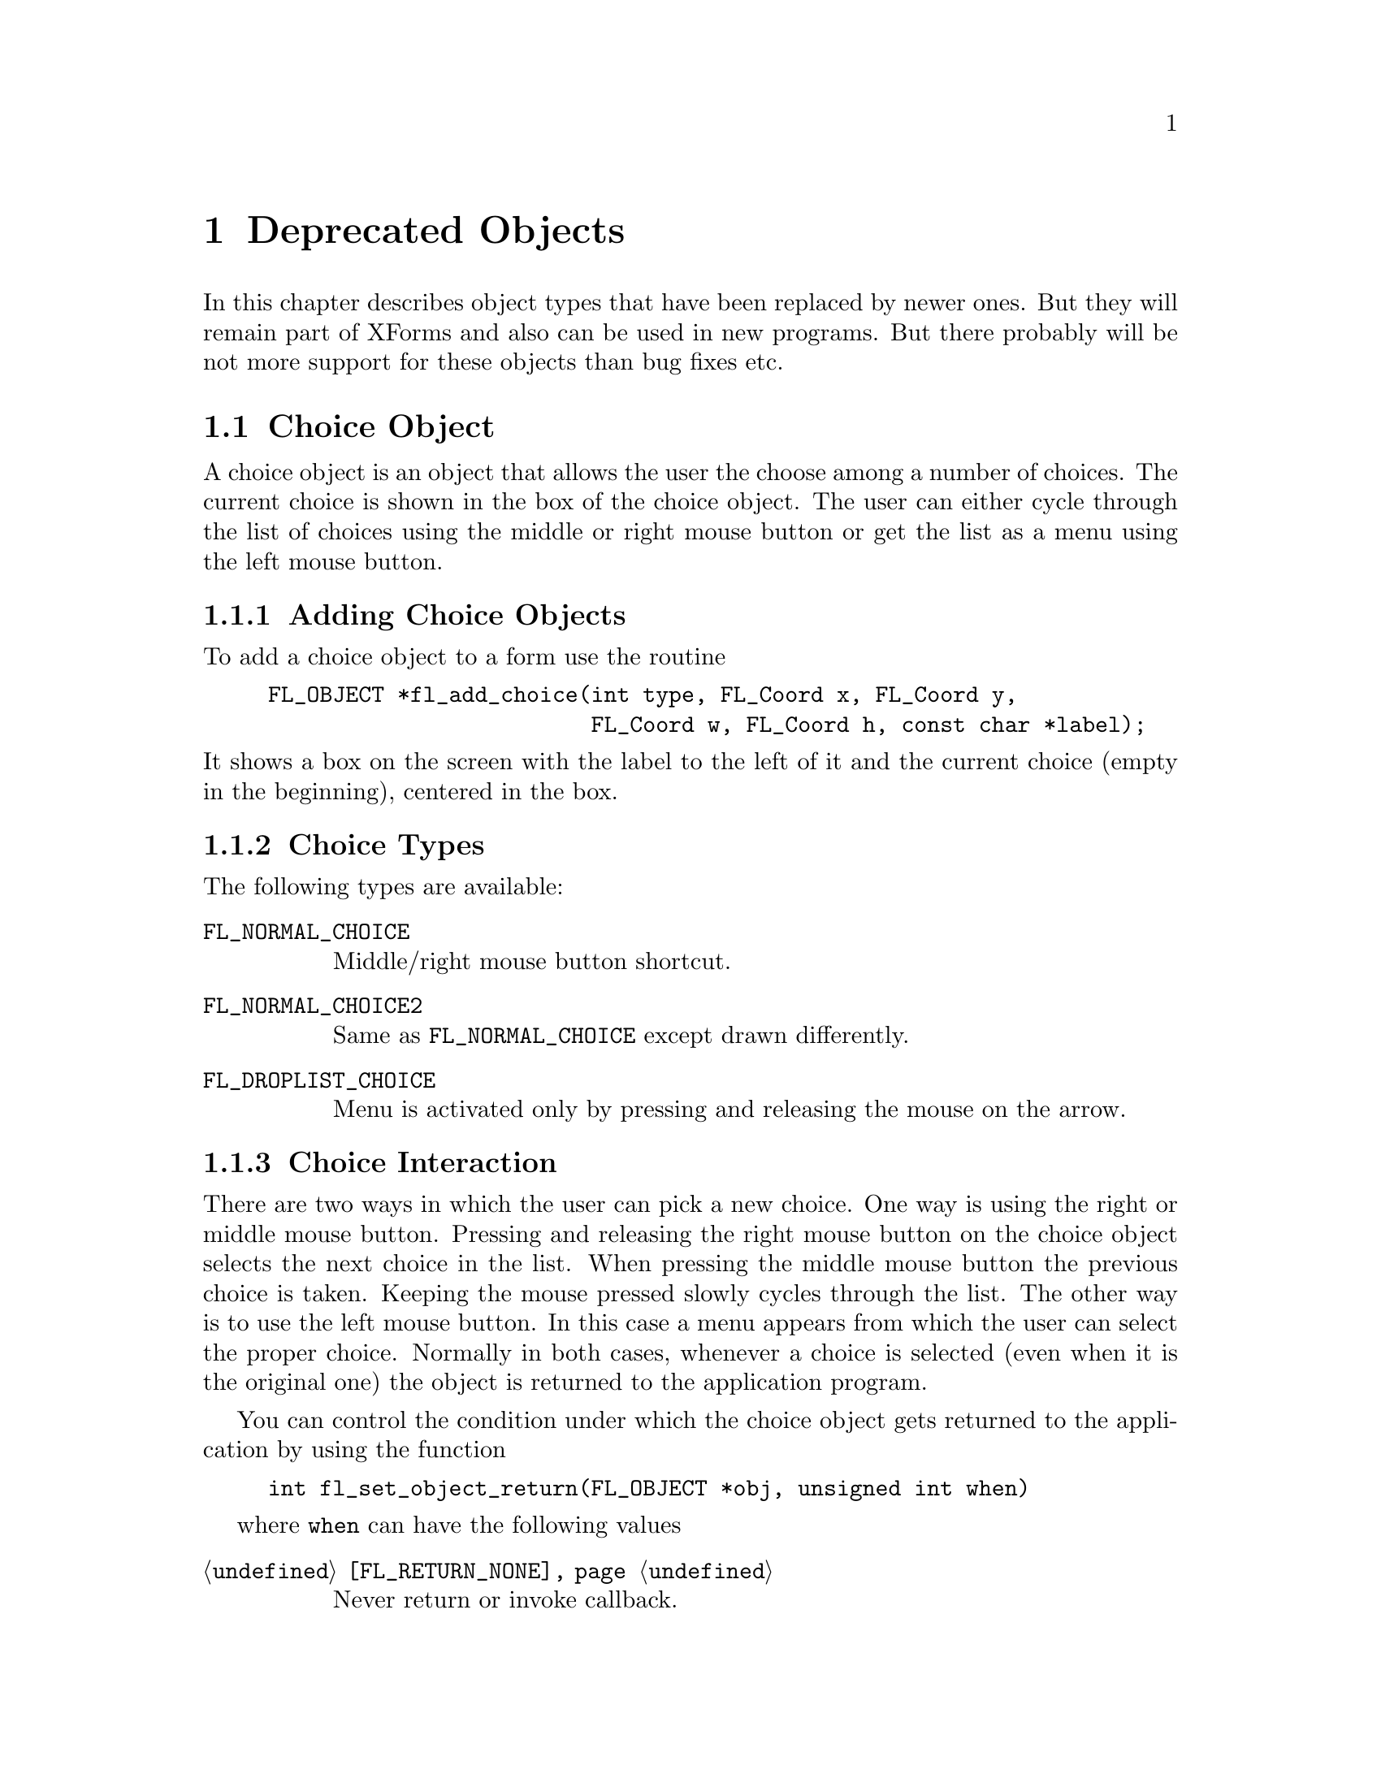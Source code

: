@node Part III Deprecated Objects
@chapter Deprecated Objects

In this chapter describes object types that have been replaced by
newer ones. But they will remain part of XForms and also can be used
in new programs. But there probably will be not more support for these
objects than bug fixes etc.


@ifnottex
@menu
* Choice Object:  Choice Object
* Menu Object:    Menu Object
* XPopup:         XPopup
@end menu

@end ifnottex


@node Choice Object
@section Choice Object

A choice object is an object that allows the user the choose among a
number of choices. The current choice is shown in the box of the
choice object. The user can either cycle through the list of choices
using the middle or right mouse button or get the list as a menu using
the left mouse button.

@ifnottex

@menu
* Adding Choice Objects:   Adding Choice Objects
* Choice Types:            Choice Types
* Choice Interaction:      Choice Interaction
* Other Choice Routines:   Other Choice Routines
* Choice Attributes:       Choice Attributes
* Remarks:                 Choice Remarks
@end menu

@end ifnottex


@node Adding Choice Objects
@subsection Adding Choice Objects

To add a choice object to a form use the routine
@findex fl_add_choice()
@anchor{fl_add_choice()}
@example
FL_OBJECT *fl_add_choice(int type, FL_Coord x, FL_Coord y,
                         FL_Coord w, FL_Coord h, const char *label);
@end example
@noindent
It shows a box on the screen with the label to the left of it and the
current choice (empty in the beginning), centered in the box.

@node Choice Types
@subsection Choice Types

The following types are available:
@table @code
@tindex FL_NORMAL_CHOICE
@anchor{FL_NORMAL_CHOICE}
@item FL_NORMAL_CHOICE
Middle/right mouse button shortcut.

@tindex FL_NORMAL_CHOICE2
@anchor{FL_NORMAL_CHOICE2}
@item FL_NORMAL_CHOICE2
Same as @code{FL_NORMAL_CHOICE} except drawn differently.

@tindex FL_DROPLIST_CHOICE
@anchor{FL_DROPLIST_CHOICE}
@item FL_DROPLIST_CHOICE
Menu is activated only by pressing and releasing the mouse on the arrow.
@end table

@node Choice Interaction
@subsection Choice Interaction

There are two ways in which the user can pick a new choice. One way is
using the right or middle mouse button. Pressing and releasing the
right mouse button on the choice object selects the next choice in the
list. When pressing the middle mouse button the previous choice is
taken. Keeping the mouse pressed slowly cycles through the list. The
other way is to use the left mouse button. In this case a menu appears
from which the user can select the proper choice. Normally in both cases,
whenever a choice is selected (even when it is the original one) the
object is returned to the application program.

You can control the condition under which the choice object gets
returned to the application by using the function
@example
int fl_set_object_return(FL_OBJECT *obj, unsigned int when)
@end example
where @code{when} can have the following values
@table @code
@item @ref{FL_RETURN_NONE}
Never return or invoke callback.

@item @ref{FL_RETURN_END_CHANGED}
Return or invoke callback if end of interaction and selection of an
item coincide.

@item @ref{FL_RETURN_CHANGED}
Return or invoke callback whenever an item is selected (this is the
default).

@item @ref{FL_RETURN_END}
Return or invoke callback on end of an interaction.

@item @ref{FL_RETURN_ALWAYS}
Return (or invoke callback) whenever the interaction ends and/or
an item is selected.
@end table


@node Other Choice Routines
@subsection Other Choice Routines

There are a number of routines to change the list of possible choices.
To add a line to a choice object use
@findex fl_addto_choice()
@anchor{fl_addto_choice()}
@findex fl_addto_choice_f()
@anchor{fl_addto_choice_f()}
@example
int fl_addto_choice(FL_OBJECT *obj, const char *text);
int fl_addto_choice_f(FL_OBJECT *obj, const char *fmt, ...);
@end example
@noindent
The function returns the number of the new item. The items in the list
are numbered in the order in which they were inserted. The first item
has number 1, etc. The two functions differ in that the first one
accepts just a simple string while for the second the text is
assembled from a format string as used by @code{printf()} etc. and
the following arguments.

To delete a line use:
@findex fl_delete_choice()
@anchor{fl_delete_choice()}
@example
void fl_delete_choice(FL_OBJECT *obj, int line);
@end example

Whenever the application program wants to clear the complete list of
choices it should use the routine
@findex fl_clear_choice()
@anchor{fl_clear_choice()}
@example
void fl_clear_choice(FL_OBJECT *obj) 
@end example

One can also replace a line using
@findex fl_replace_choice()
@anchor{fl_replace_choice()}
@findex fl_replace_choice_f()
@anchor{fl_replace_choice_f()}
@example
void fl_replace_choice(FL_OBJECT *obj, int line, const char *text);
void fl_replace_choice(FL_OBJECT *obj, int line, const char *fmt, ...);
@end example
@noindent
(The second function assembles the new text from a format string as
used for @code{printf()} etc. and the following arguments.)

To obtain the currently selected item in the choice object use the call
@findex fl_get_choice()
@anchor{fl_get_choice()}
@example
int fl_get_choice(FL_OBJECT *obj);
@end example
@noindent
The function returns the number of the current choice (0 if there is
no choice).

You can also obtain the text of the currently selected choice item
using the call
@findex fl_get_choice_text()
@anchor{fl_get_choice_text()}
@example
const char *fl_get_choice_text(FL_OBJECT *obj);
@end example
@noindent
@code{NULL} is returned when there is no current choice.

To obtain the text of an arbitrary choice item, use the following routine
@findex fl_get_choice_item_text()
@anchor{fl_get_choice_item_text()}
@example
const char *fl_get_choice_item_text(FL_OBJECT *obj, int n);
@end example

To obtain the total number of choice items, use the following function
@findex fl_get_choice_maxitems()
@anchor{fl_get_choice_maxitems()}
@example
int fl_get_choice_maxitems(FL_OBJECT *obj);
@end example

One can set various attributes of an item using the following routine
@findex fl_set_choice_item_mode()
@anchor{fl_set_choice_item_mode()}
@example
void fl_set_choice_item_mode(FL_OBJECT *obj, int numb, unsigned mode);
@end example
@noindent
Here @code{mode} is the same as that used for menu objects (see
above). See also @ref{XPopup}, for details.

You can use the follow routine to populate a choice object at once,
including mode and shortcut, by using
@findex fl_set_choice_entries()
@anchor{fl_set_choice_entries()}
@example
int fl_set_choice_entries(FL_OBJECT *obj, FL_PUP_ENTRY *entries);
@end example
@noindent
where @code{entries} is a pointer to a @code{FL_PUP_ENTRY} structure
(terminated by a @code{NULL} text field) as already described above
for the function @code{@ref{fl_set_menu_entries()}}. Also see
@ref{XPopup}, for more details. Please note that for choice objects no
nested entries are permitted and the item callback functions are
ignored. The function returns the number of items added to the choice
object.

Finally, the application program can set the currently selected entry
of the choice using a call of
@findex fl_set_choice()
@anchor{fl_set_choice()}
@findex fl_set_choice_text()
@anchor{fl_set_choice_text()}
@findex fl_set_choice_text_f()
@anchor{fl_set_choice_text_f()}
@example
void fl_set_choice(FL_OBJECT *obj, int line);
void fl_set_choice_text(FL_OBJECT *obj, const char *txt)
void fl_set_choice_text_f(FL_OBJECT *obj, const char *fmt, ...)
@end example
@noindent
where @code{txt} (for @code{fl_set_choice_text()} or the text
resulting from the expansion of the @code{printf()}-compatible format
string and the following arguments for @code{fl_set_choice_text_f()}
must must be the text of exactly one of the choice items. For example,
after the following choice is created
@example
fl_addto_choice(obj,"item1|item2|item3");
@end example
@noindent
You can select the second item by using any of the following lines
@example
fl_set_choice(obj, 2);
fl_set_choice_text(obj, "item2");
fl_set_choice_text_f(obj, "item%d", 2 );
@end example


@node Choice Attributes
@subsection Choice Attributes

Don't use @code{FL_NO_BOX} as the boxtype for a choice object.

The first color argument (@code{col1} to
@code{@ref{fl_set_object_color()}} controls the color of the box and
the second (@code{col2}) the color of the text in the box.

The current choice by default is shown centered in the box. To change
the alignment of the choice text in the box, use the following routine
@findex fl_set_choice_align()
@anchor{fl_set_choice_align()}
@example
void fl_set_choice_align(FL_OBJECT *obj, int align);
@end example

To set the font size used inside the choice object use
@findex fl_set_choice_fontsize()
@anchor{fl_set_choice_fontsize()}
@example
void fl_set_choice_fontsize(FL_OBJECT *obj, int size);
@end example

To set the font style used inside the choice object use
@findex fl_set_choice_fontstyle()
@anchor{fl_set_choice_fontstyle()}
@example
void fl_set_choice_fontstyle(FL_OBJECT *obj, int style);
@end example

Note that the above functions only change the font inside the choice
object, not the font used in the popup. To change the font used in the
popup, use the XPopup functions
@code{@ref{fl_setpup_default_fontsize()}} and
@code{@ref{fl_setpup_default_fontstyle()}}. Note that these functions
influence the font settings of all popups! @xref{Label Attributes and
Fonts}, for details on font sizes and styles.

Normally the pop-up shown for the choice objects will be displayed at
the current mouse position or, for those of type
@code{@code{FL_DROPLIST_CHOICE}}, directly below the choice object.
This can be modified by a call of the function
@findex fl_set_choice_aloign_bottom()
@anchor{fl_set_choice_aloign_bottom()}
@example
int fl_set_choice_aloign_bottom(GL_OBJECT *obj, int flag);
@end example
@noindent
If @code{flag} is @code{0} the normal behaviour is used, but when
@code{flag} is @code{1} the popup will be displayed with its
lower right hand corner at the current mouse position or, for
objects of type @code{@code{FL_DROPLIST_CHOICE}} above the
choise object. The function returns the previously set value
for @code{flag}.


@node Choice Remarks
@subsection Remarks

See @file{choice.c} for an example of the use of choice objects.


@node Menu Object
@section Menu Object

Also menus can be added to forms. These menus can be used to let the
user choose from many different possibilities. Each menu object has a
box with a label in it in the form. Whenever the user presses the
mouse inside the box (or moves the mouse on top of the box) a pop-up
menu appears. The user can then make a selection from the menu.

@ifnottex

@menu
* Adding Menu Objects:   Adding Menu Objects
* Menu Types:            Menu Types
* Menu Interaction:      Menu Interaction
* Other Menu Routines:   Other Menu Routines
* Menu Attributes:       Menu Attributes
* Remarks:               Menu Remarks
@end menu

@end ifnottex


@node Adding Menu Objects
@subsection Adding Menu Objects

To add a menu to a form use the routine
@findex fl_add_menu()
@anchor{fl_add_menu()}
@example
FL_OBJECT *fl_add_menu(int type, FL_Coord x, FL_Coord y,
                       FL_Coord w, FL_Coord h, const char *label);
@end example
@noindent
It shows a box on the screen with the label centered in it.


@node Menu Types
@subsection Menu Types

The following types are available:
@table @code
@tindex FL_PUSH_MENU
@anchor{FL_PUSH_MENU}
@item FL_PUSH_MENU
The menu appears when the user presses a mouse button on it.

@tindex FL_PULLDOWN_MENU
@anchor{FL_PULLDOWN_MENU}
@item FL_PULLDOWN_MENU
The menu appears when the user presses a mouse button on it.

@tindex FL_TOUCH_MENU
@anchor{FL_TOUCH_MENU}
@item FL_TOUCH_MENU
The menu appears when the user move the mouse inside it.
@end table

@code{FL_PUSH_MENU} and @code{FL_PULLDOWN_MENU} behave rather similar.
When you click on a @code{FL_PUSH_MENU} per default a pop-up window
gets opened on top of the @code{FL_PUSH_MENU} menu's box that has a
label at the top, indicating the currently selected menu item. The
pop-up window stays open until you either select an item or press a
mouse button somewhere outside the pop-up window.

When you click on @code{FL_PULLDOWN_MENU} also a pop-up window is
shown, but directly below the menu's box. This pop-up window has
no label and it only stays open until you release the mouse button.

@code{FL_PUSH_MENU} and @code{FL_PULLDOWN_MENU} can be made even more
similar by using the @code{@ref{fl_set_menu_notitle()}} function (see
below). This changes it's properties so that the pop-up window also
appears below the menu's box and that no label is shown in the pop-up
window. The only remaining difference then is that a
@code{FL_PUSH_MENU} only gets closed when a menu item is selected or
the user presses the mouse outside of the pop-up window while a
@code{FL_PULLDOWN_MENU} also gets closed when the mouse button is
released.


@node Menu Interaction
@subsection Menu Interaction

When the menu appears the user can make a selection using the left
mouse button or make no selection by clicking outside the menu (or by
simply releasing the mouse button in case of a @code{FL_PULLDOWN_MENU}
type menu. Normally when he makes a selection the menu object is
returned by the interaction routines.

You can control the condition under which the menu object gets
returned to the application by using the function
@example
int fl_set_object_return(FL_OBJECT *obj, unsigned int when)
@end example
where @code{when} can have the following values
@table @code
@item @ref{FL_RETURN_NONE}
Never return the object or invoke its callback.

@item @ref{FL_RETURN_END_CHANGED}
Return or invoke callback if end of interaction and selection of an
item coincide (this is the default for all menu objects except those
of type @code{FL_TOUCH_MENU}).

@item @ref{FL_RETURN_CHANGED}
Return or invoke callback whenever an item is selected (this is the
default for all menu objects of type @code{FL_TOUCH_MENU}).

@item @ref{FL_RETURN_END}
Return or invoke callback on end of an interaction.

@item @ref{FL_RETURN_ALWAYS}
Return (or invoke callback) whenever the interaction ends and/or
an item is selected.
@end table


@node Other Menu Routines
@subsection Other Menu Routines

There are two ways to populate a menu, i.e.@: add items. The first one
is a bit more complex but allows for more flexibility, e.g.@: later
adding and removing items, associating callbacks with individual items
etc. For the more simple (and in many cases sufficient) method see the
function @code{@ref{fl_set_menu_entries()}}.

To set the actual menu for a menu object, use the routine
@findex fl_set_menu()
@anchor{fl_set_menu()}
@example
void fl_set_menu(FL_OBJECT *obj, const char *menustr, ...);
@end example
@noindent
@code{menustr} describes the menu in the form used by XPopups
(@pxref{XPopup}). In the simplest case, it just contains the texts fr
the menu items, separated by a bar (@code{'|'}), e.g.@:
@code{"First|Second|Third"}. But it's also possible to employ special
tags (@pxref{Creating XPopups}) that can be used to indicate special
attributes (radio, toggle and greyed-out, for example). Whenever the
user selects a menu item, a pointer to the menu object it belongs to
is returned to the application program.

Please note that if you call @code{@ref{fl_set_menu()}} on a menu that
already contains items those items are removed. The function calls
@code{@ref{fl_clear_menu()}} internally before the new items are
added.

If you explicitely assign a menu item ID to a menu using the special
tag @code{%x} it is your responsibility to make sure that this ID
isn't already used by a different menu item in the same menu. Failure
to do so may make it impossible to use the menu properly. All
functions working on items expect the menu item ID as one of their
arguments.

In case you don't set menu item IDs they are assigned automatically
with the first item obtaining the menu item ID 1, the next 2 etc.,
i.e.@: it directly reflects the position of the item in the menu.

It is also possible to add menu items to an existing menu using a call
of
@findex fl_addto_menu()
@anchor{fl_addto_menu()}
@example
int fl_addto_menu(FL_OBJECT *obj, const char *menustr, ...);
@end example
@noindent
where @code{menustr} is a string of the same form as used in
@code{@ref{fl_set_menu()}} (you can add one or more new menu items
this way).

Also routines exist to delete a particular menu item or change it:
@findex fl_delete_menu_item()
@anchor{fl_delete_menu_item()}
@findex fl_replace_menu_item()
@anchor{fl_replace_menu_item()}
@example
void fl_delete_menu_item(FL_OBJECT *obj, int miid);
void fl_replace_menu_item(FL_OBJECT *obj, int miid,
                           const char *menustr, ...);
@end example
@code{miid} is the menu item ID. @code{menustr} must be a string as
used in @code{@ref{fl_set_menu()}} with the only difference that only
a single menu item can be specified.

Please note: when deleting a menu item all other items keep their
menu item IDs. The menu item ID of the deleted menu item isn't
re-used when new items are added later. Instead for each menu an
internal counter exists that gets incremented for each menu item
added and which value is used for the menu item ID unless one is
explicitely assigned to the menu item. The counter oly gets reset to 1
when the menu is cleared used @code{@ref{fl_clear_menu()}}.

The menu item ID of a menu item changed by using
@code{@ref{fl_replace_menu_item()}} does not change unless the library
is explicitely asked to via @code{%x} in @code{menustr}.

For most applications, the following routine may be easier to use at
the expense of somewhat restrictive value a menu item can have as
well as a loss of the ability to delete menu items or associate
callbacks with menu items. 
@findex fl_set_menu_entries()
@anchor{fl_set_menu_entries()}
@example
int fl_set_menu_entries(FL_OBJECT *obj, FL_PUP_ENTRY *ent);
@end example
@noindent
where @code{ent} is a pointer to an array of structure of the
following type, terminated by an element, where at least the
@code{text} member is a @code{NULL} pointer:
@tindex FL_PUP_ENTRY
@example
typedef struct @{
    const char *text;
    FL_PUP_CB callback;
    const char *shortcut;
    int mode;
@} FL_PUP_ENTRY;
@end example
The meaning of each member is explained in Section 21.3. For menus,
item callback function can be @code{NULL} if the menu callback handles
the interaction results. See demo program @file{popup.c} for an
example use of @code{@ref{fl_set_menu_entries()}}.

The function @code{@ref{fl_set_menu_entries()}} works by creating and
associating a popup menu with the menu object. The popup ID is
returned by the function. Whenever the function is called, the old
popup associated with the object (if one exists) is freed and a new
one is created. Although you can manipulate the menu either through
the menu API (but adding and removing menu items is not supported for
menus created this way ) or popup API, the application should not free
the popup directly and use @code{@ref{fl_clear_menu()}} instead.

To clear the whole menu use
@findex fl_clear_menu()
@anchor{fl_clear_menu()}
@example
void fl_clear_menu(FL_OBJECT *obj);
@end example

To find the menu item selected by the user use
@findex fl_get_menu()
@anchor{fl_get_menu()}
@example
int fl_get_menu(FL_OBJECT *obj);
@end example
@noindent
The the function returns the menu item ID. In the simplest possible
case this is just the position of the menu item (starting at 1). This
stops to be true when either IDs have been explicitely assigned to
items or items have been deleted. In that case the following rules
apply:
@enumerate
@item
A menu item ID may have been assigned to a menu item using @code{%xn}
in the string for the text of the menu item.
@item
Menu items can get associated with a callback function that is
executed when the menu item is selected. The callback function is of
type @code{@ref{FL_PUP_CB}} and receives the menu item ID of the
selected menu. If such a callback is set for a menu item the return
value of @code{@ref{fl_get_menu()}} is the return value of this
function instead of the menu item ID that would have been returned
otherwise.
@end enumerate

To obtain the text of any item, use the following routine
@findex fl_get_menu_item_text()
@anchor{fl_get_menu_item_text()}
@example
const char *fl_get_menu_item_text(FL_OBJECT *obj, int miid);
@end example
@noindent
where @code{miid} is the menu item ID. If @code{n} isn't a valid menu
iem ID item @code{NULL} is returned.

To obtain the text of the selected enu item use
@findex fl_get_menu_text()
@anchor{fl_get_menu_text()}
@example
const char *fl_get_menu_text(FL_OBJECT *obj);
@end example

To obtain the total number of menu items, use the function
@findex fl_get_menu_maxitems()
@anchor{fl_get_menu_maxitems()}
@example
int fl_get_menu_maxitems(FL_OBJECT *obj);
@end example

One can change the appearance of different menu items. In particular,
it is sometimes desirable to make grey-out menu items and make them
unselectable or to put boxes with and without checkmarks in front of
them. This can be done using the routine:
@findex fl_set_menu_item_mode()
@anchor{fl_set_menu_item_mode()}
@example
void fl_set_menu_item_mode(FL_OBJECT *obj, int miid, unsigned mode);
@end example
@noindent
@code{miid} is the menu index ID of the memu item you want to change.
@code{mode} represents the special properties you want to apply to the
chosen item. You can specify more than one at a time by adding or
bitwise OR-ing these values together. For this parameter, the
following symbolic constants exist:
@table @code
@tindex FL_PUP_NONE
@anchor{FL_PUP_NONE}
@item FL_PUP_NONE
No special display characteristic, the default.

@tindex FL_PUP_BOX
@anchor{FL_PUP_BOX}
@item FL_PUP_BOX
"Binary" entry, i.e.@: an entry that stands for a choice that can
be switched on and off. Displayed with an unchecked box to the
left.

@tindex FL_PUP_RADIO
@anchor{FL_PUP_RADIO}
@item FL_PUP_RADIO
"Radio" item belonging to a group, so that gets automatically
switched off when another item of the group is selected. Displayed
with a diamoned-shaped box at the left.

@tindex FL_PUP_GREY
@anchor{FL_PUP_GREY}
@item FL_PUP_GREY
To be OR-ed with one of the above to make that item appear
greyed-out and disable it (i.e.@: not selectable anymore).

@tindex FL_PUP_CHECK
@anchor{FL_PUP_CHECK}
@item FL_PUP_CHECK
To be OR-ed with one of @code{FL_PUP_BOX} and @code{FL_PUP_RADIO}
to make the box to the left appear checked or pushed.
@end table

There is also a routine that can be used to obtain the current mode of
an item after interaction, mostly useful for toggle or radio items:
@findex fl_get_menu_item_mode()
@anchor{fl_get_menu_item_mode()}
@example
unsigned int fl_get_menu_item_mode(FL_OBJECT *obj, int miid);
@end example

While a callback associated with a menu entry can be set when it is
created it can also set later on or be changed. For this use the
function
@findex fl_set_menu_item_callback()
@anchor{fl_set_menu_item_callback()}
@example
FL_PUP_CB fl_set_menu_item_callback(FL_OBJECT *ob,
                                    int numb, FL_PUP_CB cb);
@end example
@noindent
where @code{numb} is the menu entries ID and @code{cb} is the
callback function of type @code{@ref{FL_PUP_CB}} (or @code{NULL}
to disable a callback). The return value is a pointer to the
previously used callback function (or @code{NULL}).

It is often useful to define keyboard shortcuts for particular menu
items. For example, it would be nice to have @code{<Alt>s} behave like
selecting "Save" from a menu. This can be done using the following
routine:
@findex fl_set_menu_item_shortcut()
@anchor{fl_set_menu_item_shortcut()}
@example
void fl_set_menu_item_shortcut(FL_OBJECT *obj, int miid,
                               const char *str);
@end example
@noindent
@code{miid} is the menu item ID of the menu item under consideration.
@code{str} contains the shortcut for the item. (Actually, it can
contain more shortcuts for the same item.) @xref{Shortcuts}, for more
information about shortcuts.

Finally there is the routine:
@findex fl_show_menu_symbol()
@anchor{fl_show_menu_symbol()}
@example
void fl_show_menu_symbol(FL_OBJECT *obj, int yes_no);
@end example
@noindent
With this routine you can indicate whether to show a menu symbol at
the right of the menu label. By default no symbol is shown.


@node Menu Attributes
@subsection Menu Attributes
Any boxtype can be used for a menu except for those of type
@code{FL_PULLDOWN_MENU}, for which @code{FL_NO_BOX} should not be
used.

Using the functiond

The first color argument (@code{col1}) to
@code{@ref{fl_set_object_color()}} controls the color of the menu's
box when not open and the second (@code{col2}) is the color when the
menu is shown.

To change the font style and size used in the popup menus (not the menu
label), use the following routines
@findex fl_setpup_default_fontstyle()
@findex fl_setpup_default_fontsize()
@example
void fl_setpup_default_fontstyle(int style);
void fl_setpup_default_fontsize(int size);
@end example
@noindent
These settings apply to all menus at once.

If desired, you can attach an external popup to a menu object via the
following routine
@findex fl_set_menu_popup()
@anchor{fl_set_menu_popup()}
@example
void fl_set_menu_popup(FL_OBJECT *obj, int pupID);
@end example
@noindent
where @code{pupID} is the ID returned by @code{@ref{fl_newpup()}} or
@code{@ref{fl_defpup()}}. @xref{XPopup}, for more details on popup
creation.

For a menu created this way only @code{@ref{fl_get_menu()}} and
@code{@ref{fl_get_menu_text()}} work as expected. Other services such as
mode setting and query etc. should be done via the popup routines.

To obtain the popup ID associated with a menu, use the following routine
@findex fl_get_menu_popup()
@anchor{fl_get_menu_popup()}
@example
int fl_get_menu_popup(FL_OBJECT *obj);
@end example
@noindent
The function returns the popup ID if the menu was created using
@code{@ref{fl_set_menu_popup()}} or
@code{@ref{fl_set_menu_entries()}}, otherwise it returns -1.

The callback associated with a menu 

Normally in the popup opened for a menu a title is shown. This can be
switched off (and back on again by using the function
@findex fl_set_menu_notitle()
@anchor{fl_set_menu_notitle()}
@example
fl_set_menu_notitle(FL_OBJECT *obj, int off);
@end example

@node Menu Remarks
@subsection Remarks

See @file{menu.c} for an example of the use of menus. You can also use
@code{FL_MENU_BUTTON} to initiate a callback and use an XPopup
directly within the callback. See @file{pup.c} for an example of this
approach.


@node XPopup
@section XPopup

XPopup is not really an object class, but because it is used by menu
and choice objects and can function stand-alone, it is documented
here.

XPopups are simple transient windows that show a number of choices the
user can click on to select the desired option.

@ifnottex

@menu
* Creating XPopups:        Creating XPopups
* XPopup Interaction:      XPopup Interaction
* Other XPopup Routines:   Other XPopup Routines
* XPopup Attributes:       XPopup Attributes
* Remarks:                 XPopup Remarks
@end menu

@end ifnottex


@node Creating XPopups
@subsection Creating XPopups

To define a new popup, use the following routines
@findex fl_newpup()
@anchor{fl_newpup()}
@findex fl_defpup()
@anchor{fl_defpup()}
@example
int fl_newpup(Window parent);
int fl_defpup(Window parent, const char *str, ...);
@end example
@noindent
Both functions allocate and initialize a new popup menu and return the
XPopup identifier (or -1 on failure). @code{@ref{fl_defpup()}} in
addition accepts a pointer @code{str} to the texts for menu items
(optionally also some more arguments, see below). More than one item
can be specified by using a vertical bar (@code{|}) between the items,
e.g.@: @code{"foo|bar"} adds two menu items. The @code{parent}
parameter specifies the window to which the XPopup belongs. In a
situation where the XPopup is used inside an object callback
@code{FL_ObjWin(obj)} will do. If @code{parent} is @code{None} the
root window will be used.

Calling @code{@ref{fl_defpup()}} with the @code{str} argument set to
@code{NULL} is equivalent to calling @code{@ref{fl_newpup()}}.

It is possible to specify XPopup and item properties, such as
shortcuts, callbacks etc., together with the items texts using a
format string system similar as used for e.g.@: @code{oprint(3)}. If
XPopup or item properties require arguments, they must be passed to
@code{@ref{fl_defpup()}} following the @code{str} argument.

The following item properties are supported:
@table @code
@item %t
Marks the item text as the XPopup title string.

@item %F
Binds a callback function to the XPopup as a whole that is called for
every selection made from this XPopup. You must specify the function
to be invoked in the parameters following @code{str}. The value of the
selected item is passed as the only argument to the invoked callback
function. The callback function must return a non-negative integer. If
such a callback function has been registered for a XPopup and you
select its third item, in the simplest case 3 will be passed as a
parameter to the callback function (more complicated situations would
involve that the item had been assigned a different value. e.g. using
@code{%x}, see below, or that there's also a callback bound to the
item itself, in which case the global XPopup callback would receive
the return value of the items callback function).

@item %f
Binds a callback to this particular item which is invoked if the item
is selected. The routine must be supplied in the parameters following
@code{str}. It has to return a non-negative integer. The value of the
selected item is passed as a parameter to this function. If you have
also bound the entire XPopup to a callback function via @code{%F},
then the function specified via @code{%f} is called first with the
items value and its return value (if larger then @code{0} is then
passed as the parameter to to the function bound to the whole XPopup
(as set via @code{%F}).

@item %i
Disables and greys-out the item. @code{%d} can be used instead of @code{%i}.

@item %l
Adds a line under the current entry. This is useful in providing
visual clues to groups of entries

@item %m
Whenever this item is selected another (already defined) XPopup is
bound to the item so that the sub-XPopup is opened when the user moves
the mouse onto the item, This can be used to create cascading menus.
The identifier of the sub-XPopup to be shown must be provided in the
arguments following @code{str}. It is the programmers responsibility
to make sure that the item values of the sub-XPopup don't clash with
those of the higher-level XPopup or it may be impossible to determine
which item was selected.

@item %h
Specify a "hotkeys" that can be used to select this item. Hotkeys must
be given in the arguments following @code{str} as a pointer to a
string. Use @code{#} to specify that a key must be pressed together
with the @code{<Alt>} key, @code{^} for simultaneous pressing of
@code{<Ctrl>} and @code{&n} for the function key @code{Fn}.

@code{%s} can be used instead of @code{%h}.

@item %xn
Assigns a numerical value to this item. This value must be positive.
This new value overrides the default position-based value assigned to
this item. Different from most other flags, the value @code{n} must be
entered as part of the text string (i.e.@: do not try to use the
arguments following @code{str} to specify this value!) and must be
number larger than 0. It is the programmers responsibility to make
sure that the items value does not clash with those of other items of
the XPopup or determining which item was selected may be impossible.

@item %b
Indicates this item is "binary item" (toggle), currently in off state.
When displayed, binary items will be drawn with a small box to the
left. See also @code{FL_PUP_BOX}.

@item %B
Same as @code{%b} except that it also signifies that this item is in
on or "true" state and consequently is drawn with a checked box on the
left. See also @code{FL_PUP_BOX | FL_PUP_CHECK}.

@item %rg
Specifies this menu item is a "radio item" belonging to group with
number @code{g}, currently not being selected. The group number
@code{g}, that must be part of the string directly following @code{%r}
(and not specified via the arguments following the string), must be a
non-zero, positive number. Radio items are drawn with a small diamond
box to the left (empty while not active). See also
@code{FL_PUP_RADIO}.

@item %Rg
Same as @code{%rg} except that it also sets the state of the radio
item as selected or "pushed", the item is drawn with a filled diamond
box to the left. See also @code{@ref{fl_setpup_selection()}}. See also
@code{FL_PUP_RADIO | FL_PUP_CHECK}.

@item %%
Use this if you need a @code{%} character in the string.
@item <Ctrl>H (@code{\010})
Same as @code{%l} except that the character must precede the item
label, i.e., use @code{"\010Abc"} and not @code{"Abc\010"}.
@end table

Due to the use of variable arguments error checking can only be
minimal. Also note that if @code{%x} is used to specify a value that
happens to be identical to a position-based value, the result is
unpredictable when subsequent references to these items are made.
There is currently a limit of
@tindex FL_MAXPUPI
@code{FL_MAXPUPI} (64) items per popup.

Tabs characters (@code{'\t'}) can be embedded in the item string to
align different fields.

You can add more items to an existing XPopup using the following
routine
@findex fl_addtopup()
@anchor{fl_addtopup()}
@example
int fl_addtopup(int popup_id, const char *str, ...);
@end example
@noindent
where @code{popup_id} is the value returned by
@code{@ref{fl_newpup()}} or @code{@ref{fl_defpup()}} for the XPopup.
Again, @code{str} can contain information for one or more new items,
including the special sequences described earlier. The function
returns -1 if invalid arguments are detected (as far as possible for a
function with a variable number of arguments).

To display a popup, use
@findex fl_dopup()
@anchor{fl_dopup()}
@example
int fl_dopup(int popup_id);
@end example
@noindent
This function displays the specified XPopup until the user makes a
selection or clicks somewhere outside of the XPopups box. The value
returned is the value of the item selected or -1 if no item (or a
disabled one) was selected. However, if there is a function bound to
the XPopup as a whole or to the selected item itself, this function is
invoked with the item value as the argument and the value returned by
@code{@ref{fl_dopup()}} is then the return value of this function. If
a callback function for both the selected item and the XPopup as a
whole exists, the callback function for the item is called first with
the item value as the argument and then the return value of this item
specific callback function is passed to the XPopups callback function.
@code{@ref{fl_dopup()}} then finally returns the return value of this
second function call.

Normally a XPopup get opened when the left mouse button has been
pressed down and get closed again when the left mouse button is
released. But there are a number of ways to achieve a "hanging"
XPopup, i.e.@: that the XPopup that says open, even though the left
mouse button isn't pressed down anymore. This happens e.g.@: when the
user releases the mouse button in the title area of the XPopup or when
the XPopup was opened via a keyboard shortcut. In that case it's also
possible to navigate through the items and select via the keyboard.

A typical procedure may look as follows:
@example
int item3_cb(int n) @{
     return n + 7;
@}

/* define the menu */
int menu = fl_newpup(parent);
fl_addtopup(menu, "Title %t|Item1%rg1|Item2%Rg1|Item3%x10%f|Item4",
            item3_cb);

switch (fl_dopup(menu)) @{
    case 1:   /* item1 is selected */
        /* handle it */
        break;

    case 2:
        /* handle it */
        break;

    case 4:
        /* handle it */

    case 17:
        /* item 3 call back has been executed */
@}
@end example
@noindent
Here callback function @code{item3_cb()} is bound to the third item
and this item has been assigned the number 10. Thus, when it is
selected @code{@ref{fl_dopup()}} does not return 3 or 10. Instead the
callback function @code{item3_cb()} is invoked with 10 as its
argument. And this function in turn returns @code{10 + 7}, which is
the value @code{@ref{fl_dopup()}} finally returns.

Note also that items 1 and 2 both are radio items, belonging to the
same group (numbered 1). Item 2 is currently the active item of this
group.

Sometimes it might be necessary to obtain the popup ID inside an item
callback function. To this end, the following function available:
@findex fl_current_pup()
@anchor{fl_current_pup()}
@example
int fl_current_pup(void);
@end example
@noindent
If no popup is active, the function returns -1. Until all callback
functions have been run the function returns the ID of the XPopup the
items belong to.

To destroy a popup menu and release all memory used, use the following
routine
@findex fl_freepup()
@anchor{fl_freepup()}
@example
void fl_freepup(int popup_id);
@end example

For most applications, the following simplified API may be easier to
use
@findex fl_setpup_entries()
@anchor{fl_setpup_entries()}
@example
void fl_setpup_entries(int popup_id, FL_PUP_ENTRIES *entries);
@end example
where @code{popup_id} is the popup ID returned by
@code{@ref{fl_newpup()}} or @code{@ref{fl_defpup()}} and
@code{entries} is an array of the following structures
@tindex FL_PUP_ENTRY
@example
typedef struct @{
    const char * item_text; /* item text label */
    FL_PUP_CB    callback;  /* item callback routine */
    const char * shortcut;  /* shortcut for this item */
    unsigned int mode;      /* item mode */
@} FL_PUP_ENTRY;
@end example
@noindent
The meaning of each member of the structure is as follows:
@table @code
@item text
This is the text of a XPopup item. If text is @code{NULL}, it
signifies the end of this popup menu. The first letter of the text
string may have a special meaning if it is one of the following:
@table @code

@item '/'
This indicates the beginning of a sub-popup, starting with the next
item and ending with the next item with @code{text} being @code{NULL}.
@item '_'
Indicates that a line should be drawn below this item (typically as a
visual reminder of logical groupings of items).
@end table

@item callback
This is the callback function that will be called when this particular
item is selected by the user. @code{@ref{fl_dopup()}} returns the
value returned by this callback. If the callback is @code{NULL}, the
item number will be returned directly by @code{@ref{fl_dopup()}}.

@item shortcut
Specifies the keyboard shortcut.

@item mode
Specifies special attributes of this item. This can be one or a
combination by bitwise OR of one of the following:
@table @code
@tindex FL PUP NONE
@item FL PUP NONE
No special characteristics, the default.
@tindex FL_PUP_GREY
@item FL_PUP_GREY
Item is greyed-out an can't be selected. Trying to select it results
in @code{@ref{fl_dopup()}} returning -1.
@tindex FL_PUP_BOX
@item FL_PUP_BOX
"Binary item", drawn with a little box to its left.
@tindex FL_PUP_RADIO
@item FL_PUP_RADIO
"Radio item", drawn with a little diamond-shaped box to its left. All
radio items of the XPopup belong to the same group.
@tindex FL_PUP_CHECK
@item FL_PUP_CHECK
OR this value with @code{FL_PUP_BOX} or @code{FL_PUP_RADIO} to have
the box to the left drawn as checked or pushed.
@end table
@end table

With this simplified API, popup item values start from 1 and are the
index in the entries array for the item plus 1. For example, the third
element (with index 2) of the array of structure has an item value of
3. Please note that also elements of the array that end a submenu and
thus don't appear as visible items in the XPopup get counted. This
way, the application can relate the value returned by fl_dopup() to
the array easily. See demo program @file{popup.c} for an example use
of the API.

To illustrate the usage of @code{@ref{fl_setpup_entries()}}, Fig 21.2
shows the popup created with the array of structures defined in the
following code example:
@example
FL_PUP_ENTRY entries[ ] = @{
   @{"Top item1",  callback@},      /* item number 1 */
   @{"Top item2",  callback@},
   @{"Top item3",  callback@},
   @{"/Top item4", callback@},
     @{"Sub1 item1",  callback@},   /* item number 5 */
     @{"Sub1 item2",  callback@},
     @{"Sub1 item3",  callback@},
     @{"Sub1 item4",  callback@},
     @{"/Sub1 item5", callback@},
       @{"Sub2 item1",  callback@}, /* item number 10 */
       @{"Sub2 item2",  callback@},
       @{"Sub2 item3",  callback@},
       @{NULL,         NULL     @}, /* end of level2, item number 13 */
     @{NULL,           NULL   @},   /* end of sublevel1, item nuber 14 */
   @{"Top item5",  callback@},      /* item number 15 */
   @{NULL,         NULL    @}       /* end of popup */
@};
@end example


@node XPopup Interaction
@subsection XPopup Interaction

To select an item, move the mouse to the item to be selected while
keeping the mouse button pressed down and then release the mouse
button on top of the item to be selected. If you don't want to make a
selection release the mouse button somewhere outside the area of the
XPopup.

If you have a "hanging" XPopup, i.e.@: a XPopup that's open even
though the mouse button isn't pressed anymore you can select by
clicking on an item or use the cursor @code{Up} and @code{Down} keys
to navigate through the items and select by pressing the
@code{<Return>} key. The @code{<Home>} and @code{<End>} keys allow you
to jump to the first or last selectable item, respectively. Use
@code{<Esc>} to close the popup without selecting an item.

It is also possible to use convenience functions to bind keyboard keys
to items (the "hotkeys") instead of using @code{%s} with
@code{@ref{fl_defpup()}}:
@findex fl_setpup_shortcut()
@anchor{fl_setpup_shortcut()}
@example
void fl_setpup_shortcut(int popup_id, int item_val,
                        const char *hotkeys);
@end example
@noindent
where @code{item_val} is the value associated with the item (either
due to its position or set with @code{%x}) and hotkeys is a string
specifying all the hotkey combinations. @xref{Shortcuts}, for details.
Briefly, within that string @code{#} and @code{^} denote the
@code{<Alt>} and @code{<Ctrl>} keys, respectively. @code{&n} with
@code{n = 1, 2} etc.@: can be used to denote the function key numbered
@code{n}. Thus if hotkeys is set to @code{"#a^A}, both @code{<Ctrl>A}
and @code{<Alt>A} are bound to the item. One additional property of
the hotkey is the underlining of corresponding letters in the item
string. Again, only the first key in the hotkey string is used.
Therefore, the hotkey strings @code{"Cc"}, @code{"#C"} and @code{"^C"}
will result in the character @code{C} in the item string @code{"A
Choice"} being underlined, while the the hotkey strings @code{"cC"}
and @code{"#c"} will not since there's no @code{c} in the item string.
There is a limit of maximum 8 shortcut keys.

Two convenience functions are available to set the callback functions
for items of a XPopup and the XPopup as a whole (called whenever a
selection is made):
@tindex FL_PUP_CB
@anchor{FL_PUP_CB}
@findex fl_setpup_itemcb()
@anchor{fl_setpup_itemcb()}
@findex fl_setpup_menucb()
@anchor{fl_setpup_menucb()}
@example
typedef int (*FL_PUP_CB)(int);
FL_PUP_CB fl_setpup_itemcb(int popup_id, int item_val, FL_PUP_CB cb);
FL_PUP_CB fl_setpup_menucb(int popup_id, FL_PUP_CB cb);
@end example
These functions thus allow to change the popup and item callback
functions set at creation of the popup with @code{%F} and @code{%f}.
As usual, @code{popup_id} is the ID of the XPopup, @code{item_val} the
value associated with the item (position or value set via @code{%x}),
and @code{cb} is the address of the callback function.

Please note that Xpopup objects are a bit special in XForms. Normal
objects get returned by e.g.@: @code{@ref{fl_do_forms()}} (or an
associated callback gets invoked). But since Xpopup objects are meant
to be sub-objects of other objects (like @code{FL_CHOICE} and
@code{L_MENU} objects) and don't get invoked directly by a call of
e.g.@: @code{@ref{fl_do_forms()}} but instead by a call of
@code{@ref{fl_dopup()}} they can't get returned to the application.
Instead the caller of @code{@ref{fl_dopup()}} (normally some internal
function of a @code{FL_CHOICE} or @code{FL_MENU} object) has to deal
with the return value.

Furthermore, also callback functions can be set that get invoked
whenever an item in the XPopup is entered or left, even without a
selection being made. The following functions can be used to register
these item enter/leave callbacks:
@tindex FL_PUP_ENTERCB
@tindex FL_PUP_LEAVECB
@findex fl_setpup_entercb()
@anchor{fl_setpup_entercb()}
@findex fl_setpup_leavecb()
@anchor{fl_setpup_leavecb()}
@example
typedef void (*FL_PUP_ENTERCB)(int item_val, void *data);
typedef void (*FL_PUP_LEAVECB)(int item_val, void *data);

FL_PUP_ENTERCB fl_setpup_entercb(int popup_id,
                                 FL_PUP_ENTERCB cb, void *data);
FL_PUP_LEAVECB fl_setpup_leavecb(int popup_id,
                                 FL_PUP_LEAVECB cb, void *data);
@end example
@noindent
The function @code{cb} will be called when the mouse enters or leaves
an (non-disabled) item of the XPopup @code{popup_id}. Two parameters
are passed to the callback function. The first parameter is the item
number enter/leave applies to and the second parameter is a data
pointer. To remove an enter/leave callback, call the functions with
the callback function argument @code{cb} set to @code{NULL}.

There is also a function to associate a XPopup item with a sub-XPopup
@findex fl_setpup_submenu()
@anchor{fl_setpup_submenu()}
@example
void fl_setpup_submenu(int popup_id, int item_val, int subpopup_id);
@end example
@noindent
If a sub-XPopup is associated with item @code{item_val} that item
can't be selected anymore (releasing the mouse button on this item
makes @code{@ref{fl_dopup()}} return -1 but instead a new XPopup is
opened beside the item and you can now make selections within this
sub-XPopup. It is the programmers responsibility to make sure that the
item values of the sub-XPopup don't clash with those of the
higher-level XPopup or it may be impossible to determine which item
was selected.


@node Other XPopup Routines
@subsection Other XPopup Routines

Note that most of the setpup/getpup routines are recursive in nature
and the function will search the menu and all its submenus for the
item.

It is possible to modify the display characteristics of a given XPopup
item after its creation using the following routine
@findex fl_setpup_mode()
@anchor{fl_setpup_mode()}
@example
void fl_setpup_mode(int popup_id, int item_val, unsigned mode);
@end example
@noindent
As usual @code{popup_id} is the XPopup ID as returned by
@code{@ref{fl_newpup()}} or @code{@ref{fl_defpup()}} and
@code{item_val} the value of the item. @code{mode} is one of @code{FL
PUP NONE}, @code{FL PUP GREY}, @code{FL PUP BOX} or @code{FL PUP
RADIO} (one of the later two can be bitwise ORed with
@code{FL_PUP_CHECK}, as already discussed above.

To obtain the mode of a particular menu item, use the following
routine
@findex fl_getpup_mode()
@anchor{fl_getpup_mode()}
@example
unsigned int fl_getpup_mode(int popup_id, int item_val)
@end example
@noindent
This comes in handy to check if a binary or radio item is set
@example
if (fl_getpup_mode(popupd, item_val) & FL_PUP_CHECK)
    /* item is set */
@end example

There exists also a routine that can be used to obtain an items text
@findex fl_getpup_text()
@anchor{fl_getpup_text()}
@example
const char *fl_getpup_text(int popup_id, int item_val);
@end example

In some situations, especially when the popup is activated by
non-pointer events (e.g.@: as a result of a keyboard shortcut), the
default placement of popups based on mouse location might not be
adequate or appropriate, thus XPopup provides the following routine to
override the default placement
@findex fl_setpup_position()
@anchor{fl_setpup_position()}
@example
void fl_setpup_position(int x, int y);
@end example
@noindent
where @code{x} and @code{y} specify the location where the top-left
corner of the popup should be. @code{x} and @code{y} must be given in
screen coordinates (i.e.@: relative to the root window) with the
origin at the top-left corner of the screen. This routine should be
used immediately before invoking @code{@ref{fl_dopup()}}, the position
is not remembered afterwards.

If @code{x} or @code{y} is negative, the absolute value is taken to
mean the desired location relative to the right or bottom corner of
the popup (not the screen!).

Another function exists for controlling the positon of the popup.
When the fuunction
@findex  fl_setpup_align_bottom()
@anchor{fl_setpup_align_bottom()}
@example
void fl_setpup_align_bottom(void);
@end example
@noindent
then the pop-up will appear with its lower right hand corner aligned
aligned with the mouse position or, if also
@code{@ref{fl_setpup_position()}} is active, the postion set this way
will be interpreted to mean the lower right hand position of the
popu-up.

A radio item in a group can be initialized to be in "pushed" state by
using @code{%R}. But you can also switch a such a radio item to
"pushed state also programmatically using
@findex fl_setpup_selection()
@anchor{fl_setpup_selection()}
@example
void fl_setpup_selection(int popup_id, int item_val);
@end example
@noindent
Of course, other radio items of the XPopup belonging to the same group
are reset to "unpushed" state.

To obtain the number of items in a popup, use the following routine
@findex fl_getpup_items()
@anchor{fl_getpup_items()}
@example
int fl_getpup_items(int popup_id)
@end example


@node XPopup Attributes
@subsection XPopup Attributes

The title of a XPopup can be set using the functions
@findex fl_setpup_title()
@anchor{fl_setpup_title()}
@findex fl_setpup_title_f()
@anchor{fl_setpup_title_f()}
@example
void fl_setpup_title(int popup_id, const char *title);
void fl_setpup_title_f(int popup_id, const char *fmt, ...);
@end example
@noindent
They only differ in the way the new title is passed to the function,
the first one accepts a simple string while the second expects a
format string as used for @code{printf()} etc., followed by the
appropriate number of (unspecified) arguments.

Use the following routines to modify the default popup font style,
font size and border width:
@findex fl_setpup_default_fontsize()
@anchor{fl_setpup_default_fontsize()}
@findex fl_setpup_default_fontstyle()
@anchor{fl_setpup_default_fontstyle()}
@findex fl_setpup_default_bw();
@anchor{fl_setpup_default_bw()}
@example
int fl_setpup_default_fontsize(int size);
int fl_setpup_default_fontstyle(int style);
int fl_setpup_default_bw(int bw);
@end example
@noindent
The functions return the old size, style or border width value,
respectively.

All XPopups by default use a right arrow cursor. To change the default
cursor, use
@findex fl_setpup_default_cursor()
@anchor{fl_setpup_default_cursor()}
@example
Cursor fl_setpup_default_cursor(int cursor);
@end example
@noindent
where you can use for @code{cursor} any of the standard cursors
defined in @code{<X11/cursorfont.h>} like @code{XC_watch} etc.
The function returns the previously cursor.

To change the cursor of a particular XPopup only , use the following
routine
@findex fl_setpup_cursor()
@anchor{fl_setpup_cursor()}
@example
Cursor fl_setpup_cursor(int popup_id, int cursor);
@end example
@noindent
For example, after the following sequence,
@example
id = fl_defpup(win, "item1|item2");
fl_setpup_cursor(id, XC_hand2);
@end example
@noindent
the popup with ID @code{id} will use a "hand" instead of the default
arrow cursor.

In versions before 1.0.91 XPopups were drawn with a heavy shadow
around the box. Drawing of this shadow could be controlled via
@findex fl_setpup_shadow()
@anchor{fl_setpup_shadow()}
@example
void fl_setpup_shadow(int popup_id, int yes_no);
@end example
@noindent
Nowadays this function still exists for backward-compatibility but
does nothing.

The appearance of XPopups (and their associated sub-popups) can be
change by the following routines:
@findex fl_setpup_bw()
@anchor{fl_setpup_bw()}
@findex fl_setpup_softedge()
@anchor{fl_setpup_softedge()}
@example
void fl_setpup_bw(int popup_id, int bw);
void fl_setpup_softedge(int pupup_id, int yes_no);
@end example
@noindent
The first sets the border width for a XPopup. Calling
@code{@ref{fl_setpup_softedge()}} with a true argument for
@code{yes_no} has the same effect as using a negative border width
while using a false (0) argument is equivalent to using a positive one
(so this function isn't very useful).


The background color and text color of a popup can be changed using
@findex fl_setpup_default_color()
@anchor{fl_setpup_default_color()}
@example
void fl_setpup_default_color(FL_COLOR bgcolor, FL_COLOR tcolor);
@end example
@noindent
By default, the background color @code{bgcolor} is @code{FL_COL1} and
the text color @code{tcolor} is @code{FL_BLACK}.

For "binary" or radio items, that have check box associated with them,
the "checked" or "pushed" color (default is @code{FL_BLUE}) can be
changed with the following routine
@findex fl_setpup_default_checkcolor()
@anchor{fl_setpup_default_checkcolor()}
@example
void fl_setpup_default_checkcolor(FL_COLOR checkcolor);
@end example

There is by default a limit of 32 XPopups per process. To enlarge the
number of XPopups allowed, use the following routine
@findex fl_setpup_maxpups()
@anchor{fl_setpup_maxpups()}
@example
int fl_setpup_maxpups(int new_max);
@end example
@noindent
The function returns the previous limit.

It is possible to use XPopups as a message facility using the
following routines
@findex fl_showpup()
@anchor{fl_showpup()}
@findex fl_hidepup()
@anchor{fl_hidepup()}
@example
void fl_showpup(int popup_id);
void fl_hidepup(int popup_id);
@end example
@noindent
No interaction takes place with a XPopup shown by
@code{@ref{fl_showpup()}} and it can only be removed from the screen
programmatically via @code{@ref{fl_hidepup()}}.


@node XPopup Remarks
@subsection Remarks

Take care to make sure all items, including the items on submenus,
of a XPopup have unique values and are positive.

XPopups are used indirectly in the demo programs @file{menu.c},
@file{boxtype.c}, @file{choice.c} and others. For a direct pop-up demo
see @file{popup.c}.
